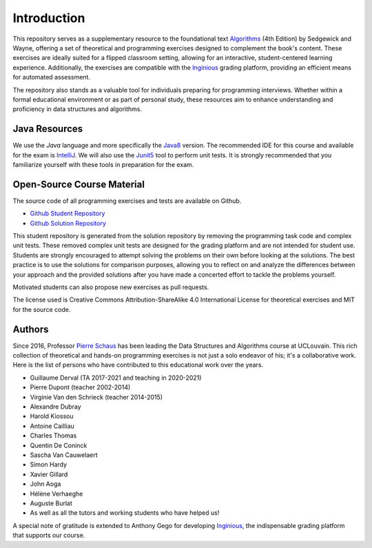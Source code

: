 .. _intro:


************************************
Introduction
************************************


This repository serves as a supplementary resource to the foundational text `Algorithms <https://algs4.cs.princeton.edu/home/>`_ (4th Edition) by Sedgewick and Wayne, 
offering a set of theoretical and programming exercises designed to complement the book's content. 
These exercises are ideally suited for a flipped classroom setting, allowing for an interactive, student-centered learning experience. 
Additionally, the exercises are compatible with the `Inginious <https://inginious.org>`_   grading platform, providing an efficient means for automated assessment.


The repository also stands as a valuable tool for individuals preparing for programming interviews. 
Whether within a formal educational environment or as part of personal study, these resources aim to enhance understanding and proficiency in data structures and algorithms.




Java Resources
======================================


We use the *Java* language and more specifically the Java8_ version.
The recommended IDE for this course and available for the exam is IntelliJ_.
We will also use the Junit5_ tool to perform unit tests.
It is strongly recommended that you familiarize yourself with these tools in preparation for the exam.



.. _Java8: https://docs.oracle.com/javase/8/docs/api
.. _IntelliJ: https://www.jetbrains.com/idea/
.. _INGInious: https://inginious.info.ucl.ac.be
.. _JUnit5: https://junit.org/junit5/


Open-Source Course Material
=======================================


The source code of all programming exercises and tests are available on Github.


* `Github Student Repository <https://github.com/pschaus/algorithms_exercises_students>`_ 
* `Github Solution Repository <https://github.com/pschaus/algorithms_exercises>`_ 


This student repository is generated from the solution repository by removing the programming task code and complex unit tests. 
These removed complex unit tests are designed for the grading platform and are not intended for student use. 
Students are strongly encouraged to attempt solving the problems on their own before looking at the solutions. 
The best practice is to use the solutions for comparison purposes, 
allowing you to reflect on and analyze the differences between your approach and the provided solutions after you have made a concerted effort to tackle the problems yourself.


Motivated students can also propose new exercises as pull requests.


The license used is Creative Commons Attribution-ShareAlike 4.0 International License for theoretical exercises and MIT for the source code.

.. image:: https://i.creativecommons.org/l/by-sa/4.0/88x31.png
    :alt: CC-BY-SA
    


Authors
=======================================


Since 2016, Professor `Pierre Schaus <http://www.info.ucl.ac.be/~pschaus>`_ has been leading the Data Structures and Algorithms course at UCLouvain. 
This rich collection of theoretical and hands-on programming exercises is not just a solo endeavor of his; it's a collaborative work. 
Here is the list of persons who have contributed to this educational work over the years.

- Guillaume Derval (TA 2017-2021 and teaching in 2020-2021)
- Pierre Dupont (teacher 2002-2014)
- Virginie Van den Schrieck (teacher 2014-2015)
- Alexandre Dubray
- Harold Kiossou
- Antoine Cailliau
- Charles Thomas
- Quentin De Coninck
- Sascha Van Cauwelaert
- Simon Hardy
- Xavier Gillard
- John Aoga
- Hélène Verhaeghe
- Auguste Burlat
- As well as all the tutors and working students who have helped us!

A special note of gratitude is extended to Anthony Gego for developing `Inginious <https://inginious.org>`_, the indispensable grading platform that supports our course.


